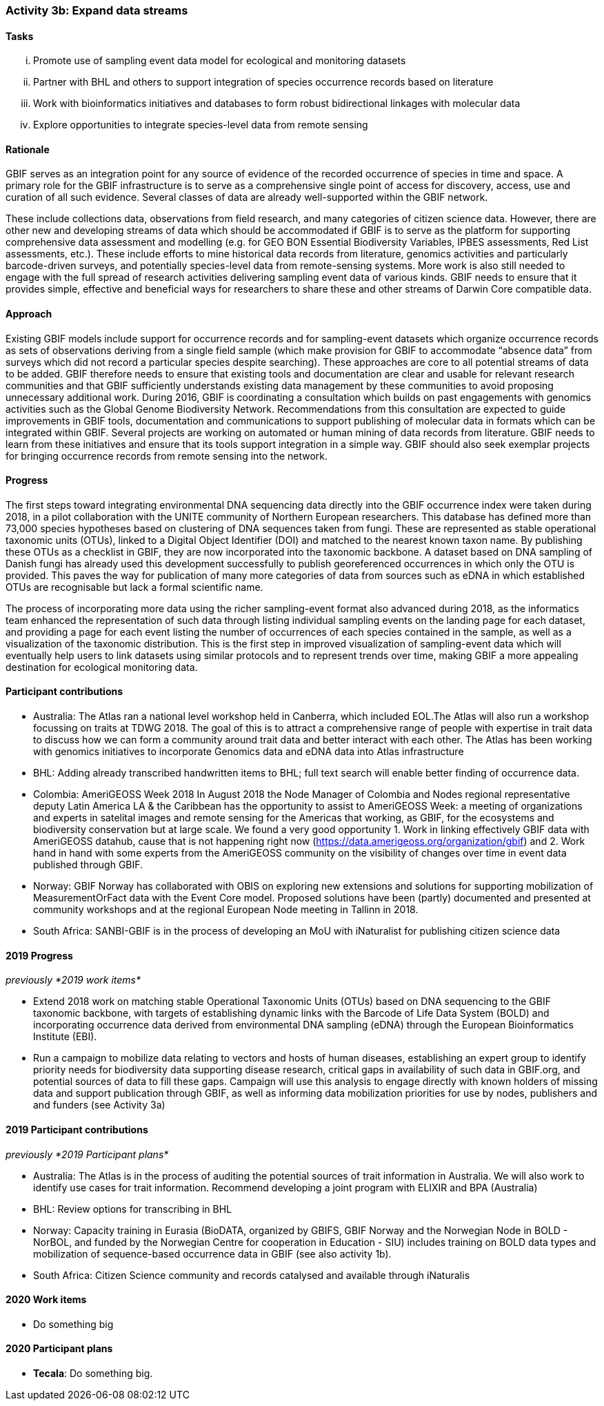 === Activity 3b: Expand data streams

==== Tasks
[lowerroman]
. Promote use of sampling event data model for ecological and monitoring datasets
. Partner with BHL and others to support integration of species occurrence records based on literature
. Work with bioinformatics initiatives and databases to form robust bidirectional linkages with molecular data
. Explore opportunities to integrate species-level data from remote sensing

==== Rationale

GBIF serves as an integration point for any source of evidence of the recorded occurrence of species in time and space. A primary role for the GBIF infrastructure is to serve as a comprehensive single point of access for discovery, access, use and curation of all such evidence. Several classes of data are already well-supported within the GBIF network.

These include collections data, observations from field research, and many categories of citizen science data. However, there are other new and developing streams of data which should be accommodated if GBIF is to serve as the platform for supporting comprehensive data assessment and modelling (e.g. for GEO BON Essential Biodiversity Variables, IPBES assessments, Red List assessments, etc.). These include efforts to mine historical data records from literature, genomics activities and particularly barcode-driven surveys, and potentially species-level data from remote-sensing systems. More work is also still needed to engage with the full spread of research activities delivering sampling event data of various kinds. GBIF needs to ensure that it provides simple, effective and beneficial ways for researchers to share these and other streams of Darwin Core compatible data.

==== Approach

Existing GBIF models include support for occurrence records and for sampling-event datasets which organize occurrence records as sets of observations deriving from a single field sample (which make provision for GBIF to accommodate “absence data” from surveys which did not record a particular species despite searching). These approaches are core to all potential streams of data to be added. GBIF therefore needs to ensure that existing tools and documentation are clear and usable for relevant research communities and that GBIF sufficiently understands existing data management by these communities to avoid proposing unnecessary additional work. During 2016, GBIF is coordinating a consultation which builds on past engagements with genomics activities such as the Global Genome Biodiversity Network. Recommendations from this consultation are expected to guide improvements in GBIF tools, documentation and communications to support publishing of molecular data in formats which can be integrated within GBIF. Several projects are working on automated or human mining of data records from literature. GBIF needs to learn from these initiatives and ensure that its tools support integration in a simple way. GBIF should also seek exemplar projects for bringing occurrence records from remote sensing into the network.

==== Progress

The first steps toward integrating environmental DNA sequencing data directly into the GBIF occurrence index were taken during 2018, in a pilot collaboration with the UNITE community of Northern European researchers. This database has defined more than 73,000 species hypotheses based on clustering of DNA sequences taken from fungi. These are represented as stable operational taxonomic units (OTUs), linked to a Digital Object Identifier (DOI) and matched to the nearest known taxon name. By publishing these OTUs as a checklist in GBIF, they are now incorporated into the taxonomic backbone. A dataset based on DNA sampling of Danish fungi has already used this development successfully to publish georeferenced occurrences in which only the OTU is provided. This paves the way for publication of many more categories of data from sources such as eDNA in which established OTUs are recognisable but lack a formal scientific name.

The process of incorporating more data using the richer sampling-event format also advanced during 2018, as the informatics team enhanced the representation of such data through listing individual sampling events on the landing page for each dataset, and providing a page for each event listing the number of occurrences of each species contained in the sample, as well as a visualization of the taxonomic distribution. This is the first step in improved visualization of sampling-event data which will eventually help users to link datasets using similar protocols and to represent trends over time, making GBIF a more appealing destination for ecological monitoring data.

==== Participant contributions

* Australia: The Atlas ran a national level workshop held in Canberra, which included EOL.The Atlas will also run a workshop focussing on traits at TDWG 2018. The goal of this is to attract a comprehensive range of people with expertise in trait data to discuss how we can form a community around trait data and better interact with each other. The Atlas has been working with genomics initiatives to incorporate Genomics data and eDNA data into Atlas infrastructure
* BHL: Adding already transcribed handwritten items to BHL; full text search will enable better finding of occurrence data.
* Colombia: AmeriGEOSS Week 2018 In August 2018 the Node Manager of Colombia and Nodes regional representative deputy Latin America LA & the Caribbean has the opportunity to assist to AmeriGEOSS Week: a meeting of organizations and experts in satelital images and remote sensing for the Americas that working, as GBIF, for the ecosystems and biodiversity conservation but at large scale. We found a very good opportunity 1. Work in linking effectively GBIF data with AmeriGEOSS datahub, cause that is not happening right now (https://data.amerigeoss.org/organization/gbif) and 2. Work hand in hand with some experts from the AmeriGEOSS community on the visibility of changes over time in event data published through GBIF.
* Norway: GBIF Norway has collaborated with OBIS on exploring new extensions and solutions for supporting mobilization of MeasurementOrFact data with the Event Core model. Proposed solutions have been (partly) documented and presented at community workshops and at the regional European Node meeting in Tallinn in 2018.
* South Africa: SANBI-GBIF is in the process of developing an MoU with iNaturalist for publishing citizen science data

==== 2019 Progress

_previously *2019 work items*_

* Extend 2018 work on matching stable Operational Taxonomic Units (OTUs) based on DNA sequencing to the GBIF taxonomic backbone, with targets of establishing dynamic links with the Barcode of Life Data System (BOLD) and incorporating occurrence data derived from environmental DNA sampling (eDNA) through the European Bioinformatics Institute (EBI).
* Run a campaign to mobilize data relating to vectors and hosts of human diseases, establishing an expert group to identify priority needs for biodiversity data supporting disease research, critical gaps in availability of such data in GBIF.org, and potential sources of data to fill these gaps. Campaign will use this analysis to engage directly with known holders of missing data and support publication through GBIF, as well as informing data mobilization priorities for use by nodes, publishers and and funders (see Activity 3a)

==== 2019 Participant contributions

_previously *2019 Participant plans*_

* Australia: The Atlas is in the process of auditing the potential sources of trait information in Australia. We will also work to identify use cases for trait information. Recommend developing a joint program with ELIXIR and BPA (Australia)
* BHL: Review options for transcribing in BHL
* Norway: Capacity training in Eurasia (BioDATA, organized by GBIFS, GBIF Norway and the Norwegian Node in BOLD - NorBOL, and funded by the Norwegian Centre for cooperation in Education - SIU) includes training on BOLD data types and mobilization of sequence-based occurrence data in GBIF (see also activity 1b).
* South Africa: Citizen Science community and records catalysed and available through iNaturalis

==== 2020 Work items

* Do something big

==== 2020 Participant plans

* *Tecala*: Do something big.
